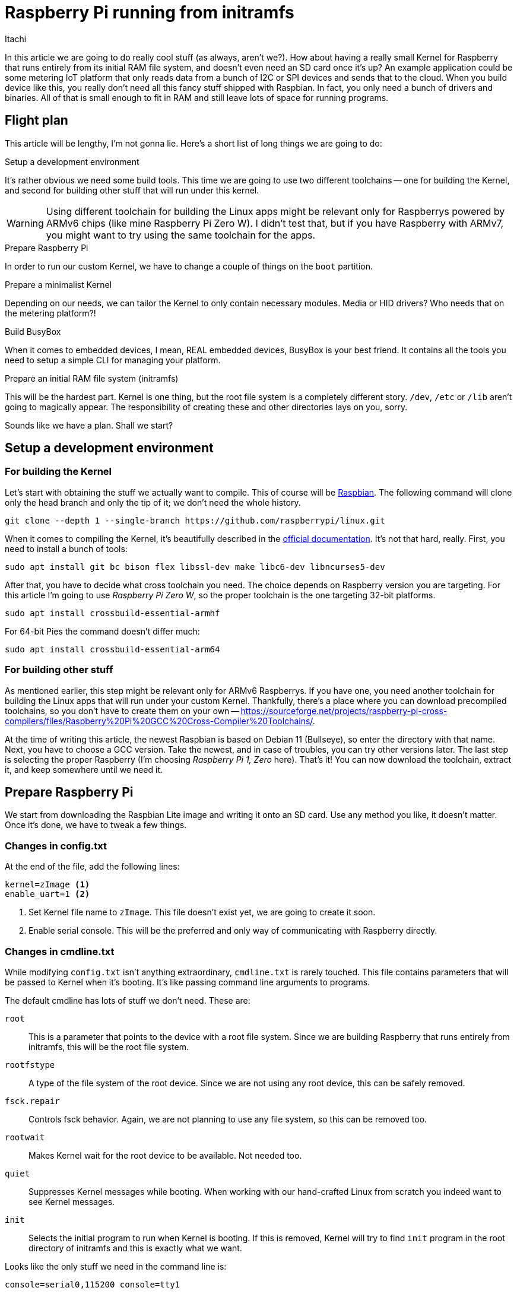 = Raspberry Pi running from initramfs
Itachi
:description: This article describes how to prepare Raspbery Pi to run entirely from initramfs.
:docdate: 2022-03-06

In this article we are going to do really cool stuff (as always, aren't we?). How about having a really small Kernel for Raspberry that runs entirely from its initial RAM file system, and doesn't even need an SD card once it's up? An example application could be some metering IoT platform that only reads data from a bunch of I2C or SPI devices and sends that to the cloud. When you build device like this, you really don't need all this fancy stuff shipped with Raspbian. In fact, you only need a bunch of drivers and binaries. All of that is small enough to fit in RAM and still leave lots of space for running programs.

== Flight plan

This article will be lengthy, I'm not gonna lie. Here's a short list of long things we are going to do:

.Setup a development environment

It's rather obvious we need some build tools. This time we are going to use two different toolchains -- one for building the Kernel, and second for building other stuff that will run under this kernel.

[WARNING]
Using different toolchain for building the Linux apps might be relevant only for Raspberrys powered by ARMv6 chips (like mine Raspberry Pi Zero W). I didn't test that, but if you have Raspberry with ARMv7, you might want to try using the same toolchain for the apps.

.Prepare Raspberry Pi

In order to run our custom Kernel, we have to change a couple of things on the `boot` partition.

.Prepare a minimalist Kernel

Depending on our needs, we can tailor the Kernel to only contain necessary modules. Media or HID drivers? Who needs that on the metering platform?!

.Build BusyBox

When it comes to embedded devices, I mean, REAL embedded devices, BusyBox is your best friend. It contains all the tools you need to setup a simple CLI for managing your platform.

.Prepare an initial RAM file system (initramfs)

This will be the hardest part. Kernel is one thing, but the root file system is a completely different story. `/dev`, `/etc` or `/lib` aren't going to magically appear. The responsibility of creating these and other directories lays on you, sorry.


Sounds like we have a plan. Shall we start?

== Setup a development environment

=== For building the Kernel

Let's start with obtaining the stuff we actually want to compile. This of course will be https://github.com/raspberrypi/linux[Raspbian]. The following command will clone only the head branch and only the tip of it; we don't need the whole history.

 git clone --depth 1 --single-branch https://github.com/raspberrypi/linux.git

When it comes to compiling the Kernel, it's beautifully described in the https://www.raspberrypi.com/documentation/computers/linux_kernel.html[official documentation]. It's not that hard, really. First, you need to install a bunch of tools:

 sudo apt install git bc bison flex libssl-dev make libc6-dev libncurses5-dev

After that, you have to decide what cross toolchain you need. The choice depends on Raspberry version you are targeting. For this article I'm going to use _Raspberry Pi Zero W_, so the proper toolchain is the one targeting 32-bit platforms.

 sudo apt install crossbuild-essential-armhf

For 64-bit Pies the command doesn't differ much:

 sudo apt install crossbuild-essential-arm64

=== For building other stuff

As mentioned earlier, this step might be relevant only for ARMv6 Raspberrys. If you have one, you need another toolchain for building the Linux apps that will run under your custom Kernel. Thankfully, there's a place where you can download precompiled toolchains, so you don't have to create them on your own -- https://sourceforge.net/projects/raspberry-pi-cross-compilers/files/Raspberry%20Pi%20GCC%20Cross-Compiler%20Toolchains/.

At the time of writing this article, the newest Raspbian is based on Debian 11 (Bullseye), so enter the directory with that name. Next, you have to choose a GCC version. Take the newest, and in case of troubles, you can try other versions later. The last step is selecting the proper Raspberry (I'm choosing  _Raspberry Pi 1, Zero_ here). That's it! You can now download the toolchain, extract it, and keep somewhere until we need it.

== Prepare Raspberry Pi

We start from downloading the Raspbian Lite image and writing it onto an SD card. Use any method you like, it doesn't matter. Once it's done, we have to tweak a few things.

=== Changes in config.txt

At the end of the file, add the following lines:

 kernel=zImage <1>
 enable_uart=1 <2>

<1> Set Kernel file name to `zImage`. This file doesn't exist yet, we are going to create it soon.
<2> Enable serial console. This will be the preferred and only way of communicating with Raspberry directly.

=== Changes in cmdline.txt

While modifying `config.txt` isn't anything extraordinary, `cmdline.txt` is rarely touched. This file contains parameters that will be passed to Kernel when it's booting. It's like passing command line arguments to programs.

The default cmdline has lots of stuff we don't need. These are:

`root` :: This is a parameter that points to the device with a root file system. Since we are building Raspberry that runs entirely from initramfs, this will be the root file system.

`rootfstype` :: A type of the file system of the root device. Since we are not using any root device, this can be safely removed.

`fsck.repair` :: Controls fsck behavior. Again, we are not planning to use any file system, so this can be removed too.

`rootwait` :: Makes Kernel wait for the root device to be available. Not needed too.

`quiet` :: Suppresses Kernel messages while booting. When working with our hand-crafted Linux from scratch you indeed want to see Kernel messages.

`init` :: Selects the initial program to run when Kernel is booting. If this is removed, Kernel will try to find `init` program in the root directory of initramfs and this is exactly what we want.

Looks like the only stuff we need in the command line is:

 console=serial0,115200 console=tty1

The above command line will do two things:

- Kernel messages will appear on a serial console device `serial0` (this will be Raspberry's UART);
- `/dev/console` will be linked to `/dev/tty1`.

Don't bother with this now, it will become clearer later.

== Prepare minimalist Kernel

The fun part begins -- we are going to configure the Kernel. The best choice is to start with the default config for Raspberry and then tailor that to your needs. It's easier to work on something that can be booted out of the box, then proceed with removing unused stuff, than to spent the rest of your life wondering why your Kernel doesn't boot.

Without much talking, navigate your console to the directory with Raspbian and execute the following commands:

 KERNEL=kernel
 make bcmrpi_defconfig

[CAUTION]
The defconfig for your Raspberry might be different, https://www.raspberrypi.com/documentation/computers/linux_kernel.html#kernel-configuration[consult the official documentation]. The one I'm using here is suitable for Raspberry 1, Zero, Zero W and Compute Module 1.

When the default config is ready, you can proceed with a more detailed configuration through `menuconfig`.

 make ARCH=arm CROSS_COMPILE=arm-linux-gnueabihf- menuconfig

Or, for 64-bit Kernels:

 make ARCH=arm64 CROSS_COMPILE=aarch64-linux-gnu- menuconfig

I spent a good hour or two picking up things that I need for my tiny Kernel. I'm not going to list all of them as it will be too much unnecessary work, but in general I did the following things:

- disabled modules subsystem, so everything is built into the Kernel binary;
- disabled drivers for stuff I will never use, like: HID, media, graphics, amateur radio, wired network and many more;
- removed support for file systems;
- *selected initramfs source*.

The last point is emphasized on purpose, we are going to look at it in detail.

=== Initramfs source

For basic information about initramfs, I really recommend going through this article: https://landley.net/writing/rootfs-howto.html. Like seriously, go there and don't go back here until you read it. Done? Good.

To create our initramfs, we will use the configuration file approach. This gives the most flexibility and makes doing any changes way more easier than manipulating files in a directory (especially when it comes to changing permissions and creating device nodes).
